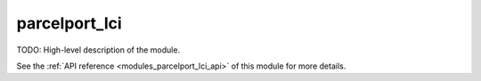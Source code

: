 ..
    Copyright (c) 2020-2021 The STE||AR-Group

    SPDX-License-Identifier: BSL-1.0
    Distributed under the Boost Software License, Version 1.0. (See accompanying
    file LICENSE_1_0.txt or copy at http://www.boost.org/LICENSE_1_0.txt)

.. _modules_parcelport_lci:

==============
parcelport_lci
==============

TODO: High-level description of the module.

See the :ref:`API reference <modules_parcelport_lci_api>` of this module for more
details.

